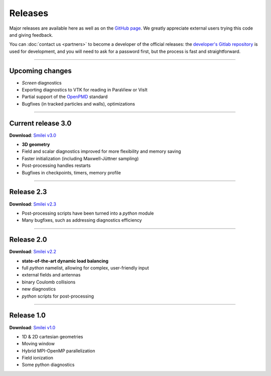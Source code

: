 Releases
--------

Major releases are available here as well as on the
`GitHub page <https://github.com/SmileiPIC/Smilei>`_.
We greatly appreciate external users trying this code and giving feedback.

You can :doc:`contact us <partners>` to become a developer of the official releases:
the `developer's Gitlab repository <https://llrgit.in2p3.fr/smilei/smilei>`_ is used
for development, and you will need to ask for a password first,
but the process is fast and straightforward.

----

Upcoming changes
^^^^^^^^^^^^^^^^

* *Screen* diagnostics
* Exporting diagnostics to VTK for reading in ParaView or VisIt
* Partial support of the `OpenPMD <https://www.openpmd.org>`_ standard
* Bugfixes (in tracked particles and walls), optimizations


----

.. _latestVersion:

Current release 3.0
^^^^^^^^^^^^^^^^^^^

**Download**: `Smilei v3.0 <_downloads/smilei-v3.0.tar.gz>`_

* **3D geometry**
* Field and scalar diagnostics improved for more flexibility and memory saving
* Faster initialization (including Maxwell-Jüttner sampling)
* Post-processing handles restarts
* Bugfixes in checkpoints, timers, memory profile

----

Release 2.3
^^^^^^^^^^^

**Download**: `Smilei v2.3 <_downloads/smilei-v2.3.tar.gz>`_

* Post-processing scripts have been turned into a *python* module
* Many bugfixes, such as addressing diagnostics efficiency


----

Release 2.0
^^^^^^^^^^^

**Download**: `Smilei v2.2 <_downloads/smilei-v2.2.tar.gz>`_

* **state-of-the-art dynamic load balancing**
* full *python* namelist, allowing for complex, user-friendly input
* external fields and antennas
* binary Coulomb collisions
* new diagnostics
* *python* scripts for post-processing

----

Release 1.0
^^^^^^^^^^^

**Download**: `Smilei v1.0 <_downloads/smilei-v1.0.tar.gz>`_

* 1D & 2D cartesian geometries
* Moving window
* Hybrid MPI-OpenMP parallelization
* Field ionization
* Some python diagnostics

